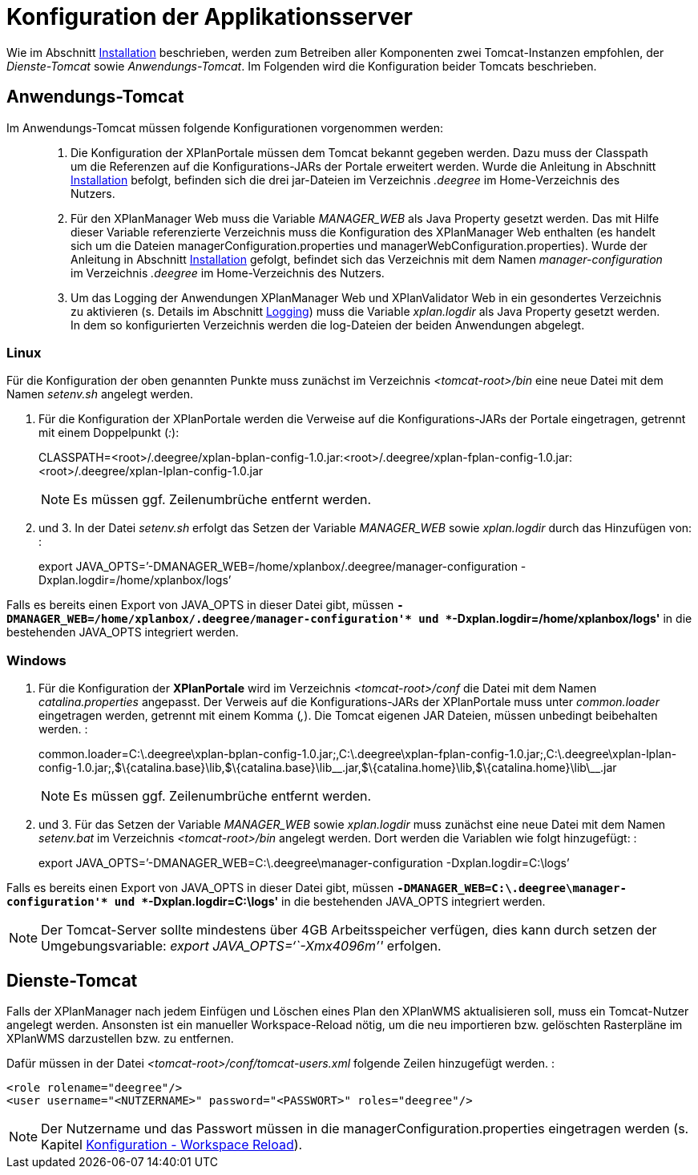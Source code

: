 Konfiguration der Applikationsserver
====================================

Wie im Abschnitt link:../install/index.adoc[Installation] beschrieben,
werden zum Betreiben aller Komponenten zwei Tomcat-Instanzen empfohlen,
der _Dienste-Tomcat_ sowie __Anwendungs-Tomcat__. Im Folgenden wird die
Konfiguration beider Tomcats beschrieben.

[[anwendungs-tomcat]]
Anwendungs-Tomcat
-----------------

Im Anwendungs-Tomcat müssen folgende Konfigurationen vorgenommen werden:

__________________________________________________________________________________________________________________________________________________________________________________________________________________________________________________________________________________________________________________________________________________________________________________________________________________________________________________________________________________________________________________________________
.  Die Konfiguration der XPlanPortale müssen dem Tomcat bekannt gegeben
werden. Dazu muss der Classpath um die Referenzen auf die
Konfigurations-JARs der Portale erweitert werden. Wurde die Anleitung in
Abschnitt link:../install/index.adoc[Installation] befolgt, befinden sich die
drei jar-Dateien im Verzeichnis _.deegree_ im Home-Verzeichnis des
Nutzers.
.  Für den XPlanManager Web muss die Variable _MANAGER_WEB_ als Java
Property gesetzt werden. Das mit Hilfe dieser Variable referenzierte
Verzeichnis muss die Konfiguration des XPlanManager Web enthalten (es
handelt sich um die Dateien managerConfiguration.properties und
managerWebConfiguration.properties). Wurde der Anleitung in Abschnitt
link:../install/index.adoc[Installation] gefolgt, befindet sich das
Verzeichnis mit dem Namen _manager-configuration_ im Verzeichnis
_.deegree_ im Home-Verzeichnis des Nutzers.
.  Um das Logging der Anwendungen XPlanManager Web und XPlanValidator
Web in ein gesondertes Verzeichnis zu aktivieren (s. Details im
Abschnitt link:../../configuration/loggig/index.adoc[Logging]) muss die Variable
_xplan.logdir_ als Java Property gesetzt werden. In dem so
konfigurierten Verzeichnis werden die log-Dateien der beiden Anwendungen
abgelegt.
__________________________________________________________________________________________________________________________________________________________________________________________________________________________________________________________________________________________________________________________________________________________________________________________________________________________________________________________________________________________________________________________________

[[linux]]
Linux
~~~~~

Für die Konfiguration der oben genannten Punkte muss zunächst im
Verzeichnis _<tomcat-root>/bin_ eine neue Datei mit dem Namen
_setenv.sh_ angelegt werden.

.  Für die Konfiguration der XPlanPortale werden die Verweise auf die
Konfigurations-JARs der Portale eingetragen, getrennt mit einem
Doppelpunkt (__:__):
+
CLASSPATH=<root>/.deegree/xplan-bplan-config-1.0.jar:<root>/.deegree/xplan-fplan-config-1.0.jar:<root>/.deegree/xplan-lplan-config-1.0.jar
+

NOTE: Es müssen ggf. Zeilenumbrüche entfernt werden.

.  und 3. In der Datei _setenv.sh_ erfolgt das Setzen der Variable
_MANAGER_WEB_ sowie _xplan.logdir_ durch das Hinzufügen von: :
+
export
JAVA_OPTS=’-DMANAGER_WEB=/home/xplanbox/.deegree/manager-configuration
-Dxplan.logdir=/home/xplanbox/logs’

Falls es bereits einen Export von JAVA_OPTS in dieser Datei gibt, müssen
*`-DMANAGER_WEB=/home/xplanbox/.deegree/manager-configuration'* und
*`-Dxplan.logdir=/home/xplanbox/logs'* in die bestehenden JAVA_OPTS
integriert werden.

[[windows]]
Windows
~~~~~~~

.  Für die Konfiguration der *XPlanPortale* wird im Verzeichnis
_<tomcat-root>/conf_ die Datei mit dem Namen _catalina.properties_
angepasst. Der Verweis auf die Konfigurations-JARs der XPlanPortale muss
unter _common.loader_ eingetragen werden, getrennt mit einem Komma
(__,__). Die Tomcat eigenen JAR Dateien, müssen unbedingt beibehalten
werden. :
+
common.loader=C:\.deegree\xplan-bplan-config-1.0.jar;,C:\.deegree\xplan-fplan-config-1.0.jar;,C:\.deegree\xplan-lplan-config-1.0.jar;,$\{catalina.base}\lib,$\{catalina.base}\lib\__.jar,$\{catalina.home}\lib,$\{catalina.home}\lib\__.jar
+
NOTE: Es müssen ggf. Zeilenumbrüche entfernt werden.

.  und 3. Für das Setzen der Variable _MANAGER_WEB_ sowie
_xplan.logdir_ muss zunächst eine neue Datei mit dem Namen _setenv.bat_
im Verzeichnis _<tomcat-root>/bin_ angelegt werden. Dort werden die
Variablen wie folgt hinzugefügt: :
+
export JAVA_OPTS=’-DMANAGER_WEB=C:\.deegree\manager-configuration
-Dxplan.logdir=C:\logs’

Falls es bereits einen Export von JAVA_OPTS in dieser Datei gibt, müssen
*`-DMANAGER_WEB=C:\.deegree\manager-configuration'* und
*`-Dxplan.logdir=C:\logs'* in die bestehenden JAVA_OPTS integriert
werden.


NOTE: Der Tomcat-Server sollte mindestens über 4GB Arbeitsspeicher verfügen,
dies kann durch setzen der Umgebungsvariable: _export
JAVA_OPTS=``-Xmx4096m''_ erfolgen.


[[dienste-tomcat]]
Dienste-Tomcat
--------------

Falls der XPlanManager nach jedem Einfügen und Löschen eines Plan den
XPlanWMS aktualisieren soll, muss ein Tomcat-Nutzer angelegt werden.
Ansonsten ist ein manueller Workspace-Reload nötig, um die neu
importieren bzw. gelöschten Rasterpläne im XPlanWMS darzustellen bzw. zu
entfernen.

Dafür müssen in der Datei _<tomcat-root>/conf/tomcat-users.xml_ folgende
Zeilen hinzugefügt werden. :

----
<role rolename="deegree"/>
<user username="<NUTZERNAME>" password="<PASSWORT>" roles="deegree"/>
----



NOTE: Der Nutzername und das Passwort müssen in die
managerConfiguration.properties eingetragen werden (s. Kapitel
link:../../configuration/workspacereload/index.adoc[Konfiguration - Workspace Reload]).

